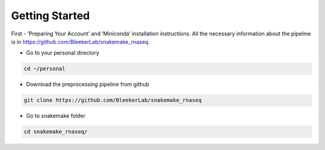 Getting Started
###############

First - ‘Preparing Your Account’ and ‘Miniconda’ installation instructions. All the necessary information about the pipeline is in https://github.com/BleekerLab/snakemake_rnaseq. 


* Go to your personal directory

.. code-block::	shell

	cd ~/personal

* Download the preprocessing pipeline from github

.. code-block::	shell

	git clone https://github.com/BleekerLab/snakemake_rnaseq

* Go to snakemake folder

.. code-block::	shell

	cd snakemake_rnaseq/



